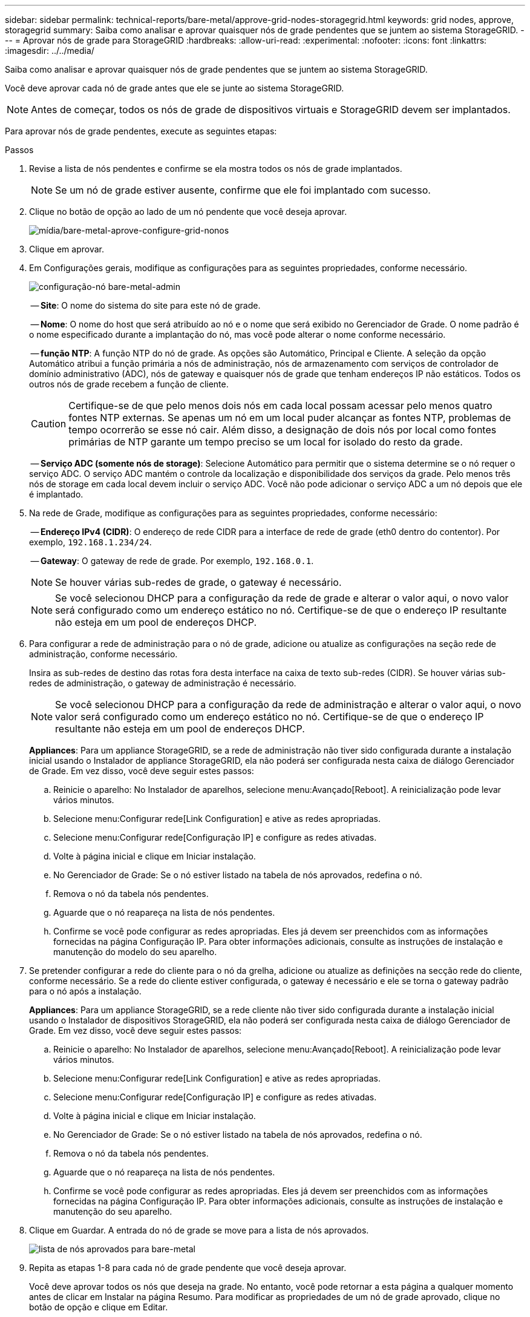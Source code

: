 ---
sidebar: sidebar 
permalink: technical-reports/bare-metal/approve-grid-nodes-storagegrid.html 
keywords: grid nodes, approve, storagegrid 
summary: Saiba como analisar e aprovar quaisquer nós de grade pendentes que se juntem ao sistema StorageGRID. 
---
= Aprovar nós de grade para StorageGRID
:hardbreaks:
:allow-uri-read: 
:experimental: 
:nofooter: 
:icons: font
:linkattrs: 
:imagesdir: ../../media/


[role="lead"]
Saiba como analisar e aprovar quaisquer nós de grade pendentes que se juntem ao sistema StorageGRID.

Você deve aprovar cada nó de grade antes que ele se junte ao sistema StorageGRID.


NOTE: Antes de começar, todos os nós de grade de dispositivos virtuais e StorageGRID devem ser implantados.

Para aprovar nós de grade pendentes, execute as seguintes etapas:

.Passos
. Revise a lista de nós pendentes e confirme se ela mostra todos os nós de grade implantados.
+

NOTE: Se um nó de grade estiver ausente, confirme que ele foi implantado com sucesso.

. Clique no botão de opção ao lado de um nó pendente que você deseja aprovar.
+
image:bare-metal/bare-metal-approve-configure-grid-nodes.png["mídia/bare-metal-aprove-configure-grid-nonos"]

. Clique em aprovar.
. Em Configurações gerais, modifique as configurações para as seguintes propriedades, conforme necessário.
+
image:bare-metal/bare-metal-admin-node-configuration.png["configuração-nó bare-metal-admin"]

+
-- *Site*: O nome do sistema do site para este nó de grade.

+
-- *Nome*: O nome do host que será atribuído ao nó e o nome que será exibido no Gerenciador de Grade. O nome padrão é o nome especificado durante a implantação do nó, mas você pode alterar o nome conforme necessário.

+
-- *função NTP*: A função NTP do nó de grade. As opções são Automático, Principal e Cliente. A seleção da opção Automático atribui a função primária a nós de administração, nós de armazenamento com serviços de controlador de domínio administrativo (ADC), nós de gateway e quaisquer nós de grade que tenham endereços IP não estáticos. Todos os outros nós de grade recebem a função de cliente.

+

CAUTION: Certifique-se de que pelo menos dois nós em cada local possam acessar pelo menos quatro fontes NTP externas. Se apenas um nó em um local puder alcançar as fontes NTP, problemas de tempo ocorrerão se esse nó cair. Além disso, a designação de dois nós por local como fontes primárias de NTP garante um tempo preciso se um local for isolado do resto da grade.

+
-- *Serviço ADC (somente nós de storage)*: Selecione Automático para permitir que o sistema determine se o nó requer o serviço ADC. O serviço ADC mantém o controle da localização e disponibilidade dos serviços da grade. Pelo menos três nós de storage em cada local devem incluir o serviço ADC. Você não pode adicionar o serviço ADC a um nó depois que ele é implantado.

. Na rede de Grade, modifique as configurações para as seguintes propriedades, conforme necessário:
+
-- *Endereço IPv4 (CIDR)*: O endereço de rede CIDR para a interface de rede de grade (eth0 dentro do contentor). Por exemplo, `192.168.1.234/24`.

+
-- *Gateway*: O gateway de rede de grade. Por exemplo, `192.168.0.1`.

+

NOTE: Se houver várias sub-redes de grade, o gateway é necessário.

+

NOTE: Se você selecionou DHCP para a configuração da rede de grade e alterar o valor aqui, o novo valor será configurado como um endereço estático no nó. Certifique-se de que o endereço IP resultante não esteja em um pool de endereços DHCP.

. Para configurar a rede de administração para o nó de grade, adicione ou atualize as configurações na seção rede de administração, conforme necessário.
+
Insira as sub-redes de destino das rotas fora desta interface na caixa de texto sub-redes (CIDR). Se houver várias sub-redes de administração, o gateway de administração é necessário.

+

NOTE: Se você selecionou DHCP para a configuração da rede de administração e alterar o valor aqui, o novo valor será configurado como um endereço estático no nó. Certifique-se de que o endereço IP resultante não esteja em um pool de endereços DHCP.

+
*Appliances*: Para um appliance StorageGRID, se a rede de administração não tiver sido configurada durante a instalação inicial usando o Instalador de appliance StorageGRID, ela não poderá ser configurada nesta caixa de diálogo Gerenciador de Grade. Em vez disso, você deve seguir estes passos:

+
.. Reinicie o aparelho: No Instalador de aparelhos, selecione menu:Avançado[Reboot]. A reinicialização pode levar vários minutos.
.. Selecione menu:Configurar rede[Link Configuration] e ative as redes apropriadas.
.. Selecione menu:Configurar rede[Configuração IP] e configure as redes ativadas.
.. Volte à página inicial e clique em Iniciar instalação.
.. No Gerenciador de Grade: Se o nó estiver listado na tabela de nós aprovados, redefina o nó.
.. Remova o nó da tabela nós pendentes.
.. Aguarde que o nó reapareça na lista de nós pendentes.
.. Confirme se você pode configurar as redes apropriadas. Eles já devem ser preenchidos com as informações fornecidas na página Configuração IP. Para obter informações adicionais, consulte as instruções de instalação e manutenção do modelo do seu aparelho.


. Se pretender configurar a rede do cliente para o nó da grelha, adicione ou atualize as definições na secção rede do cliente, conforme necessário. Se a rede do cliente estiver configurada, o gateway é necessário e ele se torna o gateway padrão para o nó após a instalação.
+
*Appliances*: Para um appliance StorageGRID, se a rede cliente não tiver sido configurada durante a instalação inicial usando o Instalador de dispositivos StorageGRID, ela não poderá ser configurada nesta caixa de diálogo Gerenciador de Grade. Em vez disso, você deve seguir estes passos:

+
.. Reinicie o aparelho: No Instalador de aparelhos, selecione menu:Avançado[Reboot]. A reinicialização pode levar vários minutos.
.. Selecione menu:Configurar rede[Link Configuration] e ative as redes apropriadas.
.. Selecione menu:Configurar rede[Configuração IP] e configure as redes ativadas.
.. Volte à página inicial e clique em Iniciar instalação.
.. No Gerenciador de Grade: Se o nó estiver listado na tabela de nós aprovados, redefina o nó.
.. Remova o nó da tabela nós pendentes.
.. Aguarde que o nó reapareça na lista de nós pendentes.
.. Confirme se você pode configurar as redes apropriadas. Eles já devem ser preenchidos com as informações fornecidas na página Configuração IP. Para obter informações adicionais, consulte as instruções de instalação e manutenção do seu aparelho.


. Clique em Guardar. A entrada do nó de grade se move para a lista de nós aprovados.
+
image:bare-metal/bare-metal-approved-node-list.png["lista de nós aprovados para bare-metal"]

. Repita as etapas 1-8 para cada nó de grade pendente que você deseja aprovar.
+
Você deve aprovar todos os nós que deseja na grade. No entanto, você pode retornar a esta página a qualquer momento antes de clicar em Instalar na página Resumo. Para modificar as propriedades de um nó de grade aprovado, clique no botão de opção e clique em Editar.

. Quando terminar de aprovar nós de grade, clique em Avançar.

